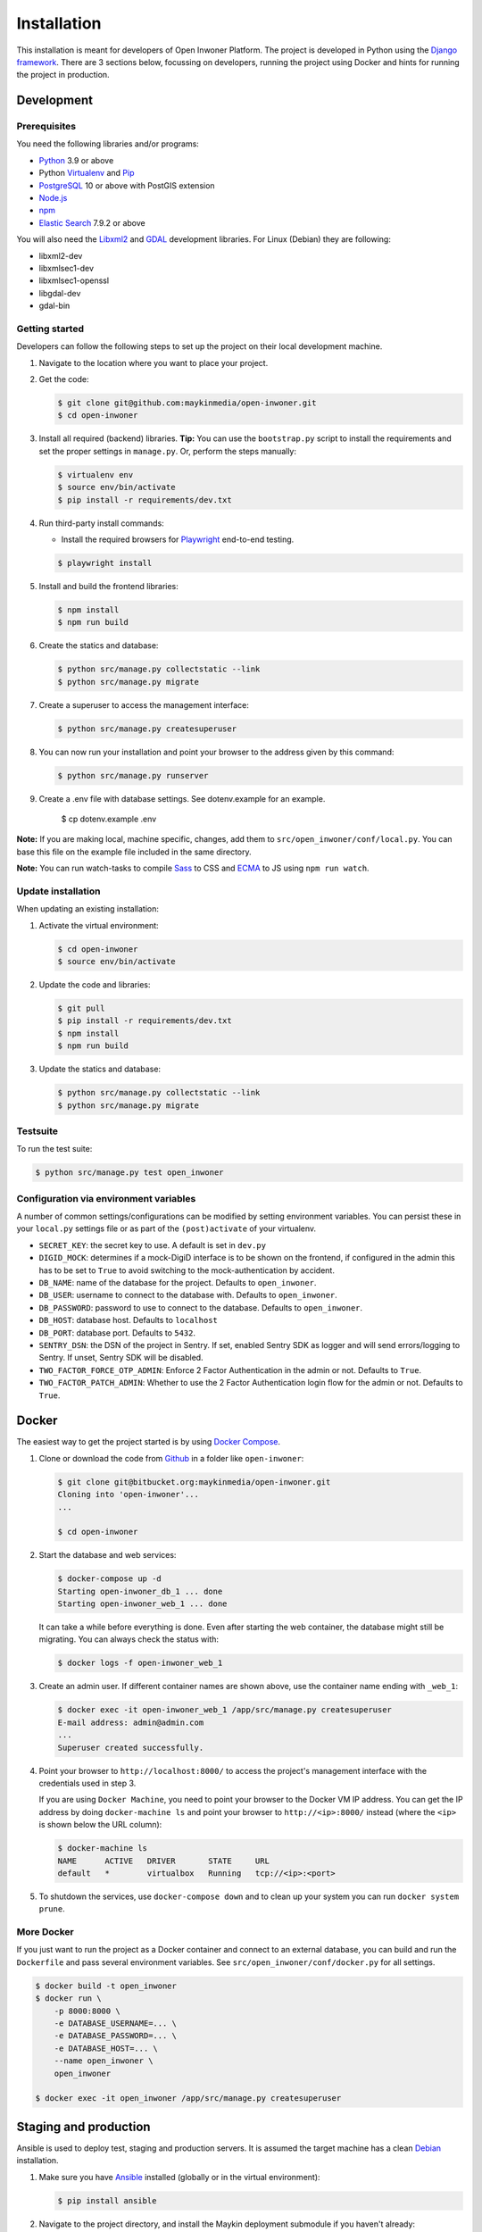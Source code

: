 ============
Installation
============

This installation is meant for developers of Open Inwoner Platform.
The project is developed in Python using the `Django framework`_. There are 3
sections below, focussing on developers, running the project using Docker and
hints for running the project in production.

.. _Django framework: https://www.djangoproject.com/


Development
===========


Prerequisites
-------------

You need the following libraries and/or programs:

* `Python`_ 3.9 or above
* Python `Virtualenv`_ and `Pip`_
* `PostgreSQL`_ 10 or above with PostGIS extension
* `Node.js`_
* `npm`_
* `Elastic Search`_ 7.9.2 or above

You will also need the `Libxml2`_ and `GDAL`_ development libraries.
For Linux (Debian) they are following:

* libxml2-dev
* libxmlsec1-dev
* libxmlsec1-openssl
* libgdal-dev
* gdal-bin

.. _Python: https://www.python.org/
.. _Virtualenv: https://virtualenv.pypa.io/en/stable/
.. _Pip: https://packaging.python.org/tutorials/installing-packages/#ensure-pip-setuptools-and-wheel-are-up-to-date
.. _PostgreSQL: https://www.postgresql.org
.. _Node.js: http://nodejs.org/
.. _npm: https://www.npmjs.com/
.. _Elastic Search: https://www.elastic.co/
.. _Libxml2: https://gitlab.gnome.org/GNOME/libxml2/-/wikis/home
.. _GDAL: https://gdal.org/


Getting started
---------------

Developers can follow the following steps to set up the project on their local
development machine.

1. Navigate to the location where you want to place your project.

2. Get the code:

   .. code-block:: bash

       $ git clone git@github.com:maykinmedia/open-inwoner.git
       $ cd open-inwoner

3. Install all required (backend) libraries.
   **Tip:** You can use the ``bootstrap.py`` script to install the requirements
   and set the proper settings in ``manage.py``. Or, perform the steps
   manually:

   .. code-block:: bash

       $ virtualenv env
       $ source env/bin/activate
       $ pip install -r requirements/dev.txt

4. Run third-party install commands:

   - Install the required browsers for `Playwright`_ end-to-end testing.

   .. code-block:: bash

       $ playwright install

.. _Playwright: https://playwright.dev/python/

5. Install and build the frontend libraries:

   .. code-block:: bash

       $ npm install
       $ npm run build

6. Create the statics and database:

   .. code-block:: bash

       $ python src/manage.py collectstatic --link
       $ python src/manage.py migrate

7. Create a superuser to access the management interface:

   .. code-block:: bash

       $ python src/manage.py createsuperuser

8. You can now run your installation and point your browser to the address
   given by this command:

   .. code-block:: bash

       $ python src/manage.py runserver

9. Create a .env file with database settings. See dotenv.example for an example.

        $ cp dotenv.example .env


**Note:** If you are making local, machine specific, changes, add them to
``src/open_inwoner/conf/local.py``. You can base this file on the
example file included in the same directory.

**Note:** You can run watch-tasks to compile `Sass`_ to CSS and `ECMA`_ to JS
using ``npm run watch``.

.. _ECMA: https://ecma-international.org/
.. _Sass: https://sass-lang.com/


Update installation
-------------------

When updating an existing installation:

1. Activate the virtual environment:

   .. code-block:: bash

       $ cd open-inwoner
       $ source env/bin/activate

2. Update the code and libraries:

   .. code-block:: bash

       $ git pull
       $ pip install -r requirements/dev.txt
       $ npm install
       $ npm run build

3. Update the statics and database:

   .. code-block:: bash

       $ python src/manage.py collectstatic --link
       $ python src/manage.py migrate


Testsuite
---------

To run the test suite:

.. code-block:: bash

    $ python src/manage.py test open_inwoner

Configuration via environment variables
---------------------------------------

A number of common settings/configurations can be modified by setting
environment variables. You can persist these in your ``local.py`` settings
file or as part of the ``(post)activate`` of your virtualenv.

* ``SECRET_KEY``: the secret key to use. A default is set in ``dev.py``
* ``DIGID_MOCK``: determines if a mock-DigiD interface is to be shown on the frontend, if configured in the admin this has to be set to ``True`` to avoid switching to the mock-authentication by accident.

* ``DB_NAME``: name of the database for the project. Defaults to ``open_inwoner``.
* ``DB_USER``: username to connect to the database with. Defaults to ``open_inwoner``.
* ``DB_PASSWORD``: password to use to connect to the database. Defaults to ``open_inwoner``.
* ``DB_HOST``: database host. Defaults to ``localhost``
* ``DB_PORT``: database port. Defaults to ``5432``.

* ``SENTRY_DSN``: the DSN of the project in Sentry. If set, enabled Sentry SDK as
  logger and will send errors/logging to Sentry. If unset, Sentry SDK will be
  disabled.

* ``TWO_FACTOR_FORCE_OTP_ADMIN``: Enforce 2 Factor Authentication in the admin or not.
  Defaults to ``True``.
* ``TWO_FACTOR_PATCH_ADMIN``: Whether to use the 2 Factor Authentication login flow for
  the admin or not. Defaults to ``True``.

Docker
======

The easiest way to get the project started is by using `Docker Compose`_.

1. Clone or download the code from `Github`_ in a folder like
   ``open-inwoner``:

   .. code-block:: bash

       $ git clone git@bitbucket.org:maykinmedia/open-inwoner.git
       Cloning into 'open-inwoner'...
       ...

       $ cd open-inwoner

2. Start the database and web services:

   .. code-block:: bash

       $ docker-compose up -d
       Starting open-inwoner_db_1 ... done
       Starting open-inwoner_web_1 ... done

   It can take a while before everything is done. Even after starting the web
   container, the database might still be migrating. You can always check the
   status with:

   .. code-block:: bash

       $ docker logs -f open-inwoner_web_1

3. Create an admin user. If different container names are shown above, use
   the container name ending with ``_web_1``:

   .. code-block:: bash

       $ docker exec -it open-inwoner_web_1 /app/src/manage.py createsuperuser
       E-mail address: admin@admin.com
       ...
       Superuser created successfully.

4. Point your browser to ``http://localhost:8000/`` to access the project's
   management interface with the credentials used in step 3.

   If you are using ``Docker Machine``, you need to point your browser to the
   Docker VM IP address. You can get the IP address by doing
   ``docker-machine ls`` and point your browser to
   ``http://<ip>:8000/`` instead (where the ``<ip>`` is shown below the URL
   column):

   .. code-block:: bash

       $ docker-machine ls
       NAME      ACTIVE   DRIVER       STATE     URL
       default   *        virtualbox   Running   tcp://<ip>:<port>

5. To shutdown the services, use ``docker-compose down`` and to clean up your
   system you can run ``docker system prune``.

.. _Docker Compose: https://docs.docker.com/compose/install/
.. _Github: https://github.com/maykinmedia/open_inwoner/


More Docker
-----------

If you just want to run the project as a Docker container and connect to an
external database, you can build and run the ``Dockerfile`` and pass several
environment variables. See ``src/open_inwoner/conf/docker.py`` for
all settings.

.. code-block:: bash

    $ docker build -t open_inwoner
    $ docker run \
        -p 8000:8000 \
        -e DATABASE_USERNAME=... \
        -e DATABASE_PASSWORD=... \
        -e DATABASE_HOST=... \
        --name open_inwoner \
        open_inwoner

    $ docker exec -it open_inwoner /app/src/manage.py createsuperuser

Staging and production
======================

Ansible is used to deploy test, staging and production servers. It is assumed
the target machine has a clean `Debian`_ installation.

1. Make sure you have `Ansible`_ installed (globally or in the virtual
   environment):

   .. code-block:: bash

       $ pip install ansible

2. Navigate to the project directory, and install the Maykin deployment
   submodule if you haven't already:

   .. code-block:: bash

       $ git submodule update --init

3. Run the Ansible playbook to provision a clean Debian machine:

   .. code-block:: bash

       $ cd deployment
       $ ansible-playbook <test/staging/production>.yml

For more information, see the ``README`` file in the deployment directory.

.. _Debian: https://www.debian.org/
.. _Ansible: https://pypi.org/project/ansible/


Settings
========

All settings for the project can be found in
``src/open_inwoner/conf``.
The file ``local.py`` overwrites settings from the base configuration.


Commands
========

Commands can be executed using:

.. code-block:: bash

    $ python src/manage.py <command>

There are no specific commands for the project. See
`Django framework commands`_ for all default commands, or type
``python src/manage.py --help``.

.. _Django framework commands: https://docs.djangoproject.com/en/dev/ref/django-admin/#available-commands
